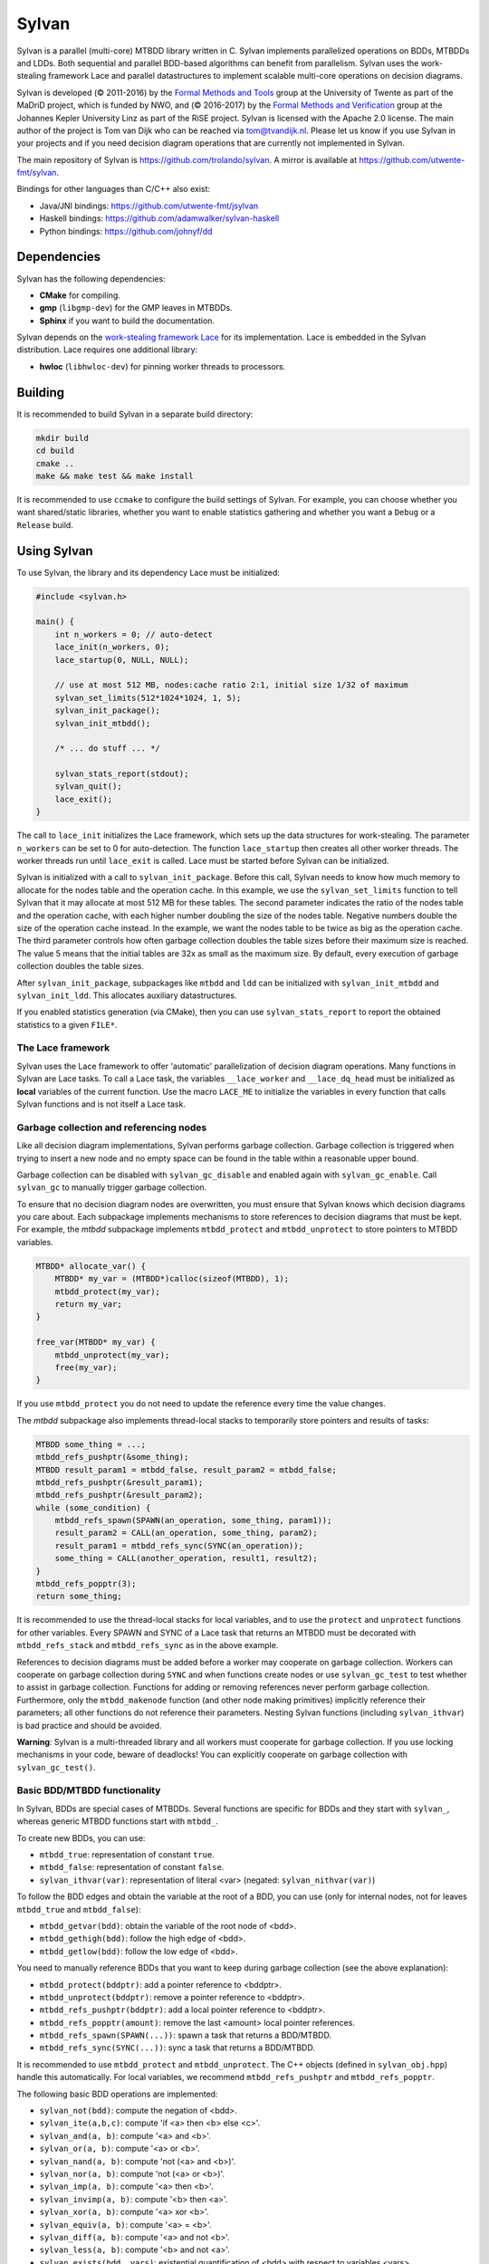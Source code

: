 Sylvan
=====================

Sylvan is a parallel (multi-core) MTBDD library written in C. Sylvan
implements parallelized operations on BDDs, MTBDDs and LDDs. Both
sequential and parallel BDD-based algorithms can benefit from
parallelism. Sylvan uses the work-stealing framework Lace and parallel
datastructures to implement scalable multi-core operations on decision
diagrams.

Sylvan is developed (© 2011-2016) by the `Formal Methods and
Tools <http://fmt.ewi.utwente.nl/>`__ group at the University of Twente
as part of the MaDriD project, which is funded by NWO, and (© 2016-2017)
by the `Formal Methods and Verification <http://fmv.jku.at/>`__ group at
the Johannes Kepler University Linz as part of the RiSE project. Sylvan
is licensed with the Apache 2.0 license.
The main author of the project is Tom van Dijk who can be reached via
tom@tvandijk.nl.  
Please let us know if you use Sylvan in your projects and if you need
decision diagram operations that are currently not implemented in Sylvan.

The main repository of Sylvan is https://github.com/trolando/sylvan. A
mirror is available at https://github.com/utwente-fmt/sylvan.

Bindings for other languages than C/C++ also exist:

-  Java/JNI bindings: https://github.com/utwente-fmt/jsylvan
-  Haskell bindings: https://github.com/adamwalker/sylvan-haskell
-  Python bindings: https://github.com/johnyf/dd

Dependencies
------------

Sylvan has the following dependencies:

- **CMake** for compiling.
- **gmp** (``libgmp-dev``) for the GMP leaves in MTBDDs.
- **Sphinx** if you want to build the documentation.

Sylvan depends on the `work-stealing framework
Lace <http://fmt.ewi.utwente.nl/tools/lace>`__ for its implementation.
Lace is embedded in the Sylvan distribution.
Lace requires one additional library:

- **hwloc** (``libhwloc-dev``) for pinning worker threads to processors.


Building
--------

It is recommended to build Sylvan in a separate build directory:

.. code:: bash

    mkdir build
    cd build
    cmake ..
    make && make test && make install

It is recommended to use ``ccmake`` to configure the build settings of Sylvan. For example,
you can choose whether you want shared/static libraries, whether you want to enable
statistics gathering and whether you want a ``Debug`` or a ``Release`` build.

Using Sylvan
------------

To use Sylvan, the library and its dependency Lace must be initialized:

.. code:: c

    #include <sylvan.h>

    main() {
        int n_workers = 0; // auto-detect
        lace_init(n_workers, 0);
        lace_startup(0, NULL, NULL);

        // use at most 512 MB, nodes:cache ratio 2:1, initial size 1/32 of maximum
        sylvan_set_limits(512*1024*1024, 1, 5);
        sylvan_init_package();
        sylvan_init_mtbdd();

        /* ... do stuff ... */

        sylvan_stats_report(stdout);
        sylvan_quit();
        lace_exit();
    }

The call to ``lace_init`` initializes the Lace framework, which sets up the data structures
for work-stealing. The parameter ``n_workers`` can be set to 0 for auto-detection. The
function ``lace_startup`` then creates all other worker threads. The worker threads run
until ``lace_exit`` is called. Lace must be started before Sylvan can be initialized.

Sylvan is initialized with a call to ``sylvan_init_package``. Before this call, Sylvan needs to know
how much memory to allocate for the nodes table and the operation cache. In this example, we use the
``sylvan_set_limits`` function to tell Sylvan that it may allocate at most 512 MB for these tables.
The second parameter indicates the ratio of the nodes table and the operation cache, with each
higher number doubling the size of the nodes table. Negative numbers double the size of the operation
cache instead. In the example, we want the nodes table to be twice as big as the operation cache.
The third parameter controls how often garbage collection doubles the table sizes before
their maximum size is reached. The value 5 means that the initial tables are 32x as small as the maximum size.
By default, every execution of garbage collection doubles the table sizes.

After ``sylvan_init_package``, subpackages like ``mtbdd`` and ``ldd`` can be initialized with
``sylvan_init_mtbdd`` and ``sylvan_init_ldd``. This allocates auxiliary datastructures.

If you enabled statistics generation (via CMake), then you can use ``sylvan_stats_report`` to report
the obtained statistics to a given ``FILE*``.

The Lace framework
~~~~~~~~~~~~~~~~~~

Sylvan uses the Lace framework to offer 'automatic' parallelization of decision diagram operations.
Many functions in Sylvan are Lace tasks. To call a Lace task, the variables 
``__lace_worker`` and ``__lace_dq_head`` must be initialized as **local** variables of the current function.
Use the macro ``LACE_ME`` to initialize the variables in every function that calls Sylvan functions
and is not itself a Lace task.

Garbage collection and referencing nodes
~~~~~~~~~~~~~~~~~~~~~~~~~~~~~~~~~~~~~~~~

Like all decision diagram implementations, Sylvan performs garbage collection.
Garbage collection is triggered when trying to insert a new node and no
empty space can be found in the table within a reasonable upper bound.

Garbage collection can be disabled with ``sylvan_gc_disable`` and enabled again with ``sylvan_gc_enable``.
Call ``sylvan_gc`` to manually trigger garbage collection.

To ensure that no decision diagram nodes are overwritten, you must ensure that
Sylvan knows which decision diagrams you care about.
Each subpackage implements mechanisms to store references to decision diagrams that must be kept.
For example, the *mtbdd* subpackage implements ``mtbdd_protect`` and ``mtbdd_unprotect`` to store pointers to
MTBDD variables.

.. code:: c

    MTBDD* allocate_var() {
        MTBDD* my_var = (MTBDD*)calloc(sizeof(MTBDD), 1);
        mtbdd_protect(my_var);
        return my_var;
    }

    free_var(MTBDD* my_var) {
        mtbdd_unprotect(my_var);
        free(my_var);
    }

If you use ``mtbdd_protect`` you do not need to update the reference every time the value changes.

The *mtbdd* subpackage also implements thread-local stacks to temporarily store pointers and results of tasks:

.. code:: c

    MTBDD some_thing = ...;
    mtbdd_refs_pushptr(&some_thing);
    MTBDD result_param1 = mtbdd_false, result_param2 = mtbdd_false;
    mtbdd_refs_pushptr(&result_param1);
    mtbdd_refs_pushptr(&result_param2);
    while (some_condition) {
        mtbdd_refs_spawn(SPAWN(an_operation, some_thing, param1));
        result_param2 = CALL(an_operation, some_thing, param2);
        result_param1 = mtbdd_refs_sync(SYNC(an_operation));
        some_thing = CALL(another_operation, result1, result2);
    }
    mtbdd_refs_popptr(3);
    return some_thing;

It is recommended to use the thread-local stacks for local variables, and to use the ``protect`` and ``unprotect``
functions for other variables. Every SPAWN and SYNC of a Lace task that returns an MTBDD must be decorated with
``mtbdd_refs_stack`` and ``mtbdd_refs_sync`` as in the above example.

References to decision diagrams must be added before a worker may cooperate on garbage collection.
Workers can cooperate on garbage collection during ``SYNC`` and when functions create nodes or use ``sylvan_gc_test`` to test whether to assist in garbage collection.
Functions for adding or removing references never perform garbage collection.
Furthermore, only the ``mtbdd_makenode`` function (and other node making primitives) implicitly reference their parameters; all other functions do not reference their parameters.
Nesting Sylvan functions (including ``sylvan_ithvar``) is bad practice and should be avoided.

**Warning**: Sylvan is a multi-threaded library and all workers must cooperate for garbage collection. If you use locking mechanisms in your code, beware of deadlocks!
You can explicitly cooperate on garbage collection with ``sylvan_gc_test()``.

Basic BDD/MTBDD functionality
~~~~~~~~~~~~~~~~~~~~~~~~~~~~~

In Sylvan, BDDs are special cases of MTBDDs.
Several functions are specific for BDDs and they start with ``sylvan_``, whereas generic MTBDD functions start
with ``mtbdd_``.

To create new BDDs, you can use:

- ``mtbdd_true``: representation of constant ``true``.
- ``mtbdd_false``: representation of constant ``false``.
- ``sylvan_ithvar(var)``: representation of literal <var> (negated: ``sylvan_nithvar(var)``)

To follow the BDD edges and obtain the variable at the root of a BDD,
you can use (only for internal nodes, not for leaves ``mtbdd_true`` and ``mtbdd_false``):

- ``mtbdd_getvar(bdd)``: obtain the variable of the root node of <bdd>.
- ``mtbdd_gethigh(bdd)``: follow the high edge of <bdd>.
- ``mtbdd_getlow(bdd)``: follow the low edge of <bdd>.

You need to manually reference BDDs that you want to keep during garbage
collection (see the above explanation):

- ``mtbdd_protect(bddptr)``: add a pointer reference to <bddptr>.
- ``mtbdd_unprotect(bddptr)``: remove a pointer reference to <bddptr>.
- ``mtbdd_refs_pushptr(bddptr)``: add a local pointer reference to <bddptr>.
- ``mtbdd_refs_popptr(amount)``: remove the last <amount> local pointer references.
- ``mtbdd_refs_spawn(SPAWN(...))``: spawn a task that returns a BDD/MTBDD.
- ``mtbdd_refs_sync(SYNC(...))``: sync a task that returns a BDD/MTBDD.

It is recommended to use ``mtbdd_protect`` and ``mtbdd_unprotect``.
The C++ objects (defined in ``sylvan_obj.hpp``) handle this automatically.
For local variables, we recommend ``mtbdd_refs_pushptr`` and ``mtbdd_refs_popptr``.

The following basic BDD operations are implemented:

- ``sylvan_not(bdd)``: compute the negation of <bdd>.
- ``sylvan_ite(a,b,c)``: compute 'if <a> then <b> else <c>'.
- ``sylvan_and(a, b)``: compute '<a> and <b>'.
- ``sylvan_or(a, b)``: compute '<a> or <b>'.
- ``sylvan_nand(a, b)``: compute 'not (<a> and <b>)'.
- ``sylvan_nor(a, b)``: compute 'not (<a> or <b>)'.
- ``sylvan_imp(a, b)``: compute '<a> then <b>'.
- ``sylvan_invimp(a, b)``: compute '<b> then <a>'.
- ``sylvan_xor(a, b)``: compute '<a> xor <b>'.
- ``sylvan_equiv(a, b)``: compute '<a> = <b>'.
- ``sylvan_diff(a, b)``: compute '<a> and not <b>'.
- ``sylvan_less(a, b)``: compute '<b> and not <a>'.
- ``sylvan_exists(bdd, vars)``: existential quantification of <bdd> with respect to variables <vars>.
- ``sylvan_forall(bdd, vars)``: universal quantification of <bdd> with respect to variables <vars>.
- ``sylvan_project(bdd, vars)``: the dual of ``sylvan_exists``, projects the <bdd> to the variable domain <vars>.

A set of variables (like <vars> above) is a BDD representing the conjunction of the variables.
A number of convencience functions are defined to manipulate sets of variables:

- ``mtbdd_set_empty()``: obtain an empty set.
- ``mtbdd_set_isempty(set)``: compute whether the set is empty.
- ``mtbdd_set_first(set)``: obtain the first variable of the set.
- ``mtbdd_set_next(set)``: obtain the subset without the first variable.
- ``mtbdd_set_from_array(arr, len)``: create a set from a given array.
- ``mtbdd_set_to_array(set, arr)``: write the set to the given array.
- ``mtbdd_set_add(set, var)``: compute the set plus the variable.
- ``mtbdd_set_union(set1, set2)``: compute the union of two sets.
- ``mtbdd_set_remove(set, var)``: compute the set minus the variable.
- ``mtbdd_set_minus(set1, set2)``: compute the set <set1> minus the variables in <set2>.
- ``mtbdd_set_count(set)``: compute the number of variables in the set.
- ``mtbdd_set_contains(set, var)``: compute whether the set contains the variable.

Sylvan also implements composition and substitution/variable renaming using a "MTBDD map". An MTBDD map is a special structure
implemented with special MTBDD nodes to store a mapping from variables (uint32_t) to MTBDDs. Like sets of variables and MTBDDs, MTBDD maps must
also be referenced for garbage collection. The following functions are related to MTBDD maps:

- ``mtbdd_compose(dd, map)``: apply the map to the given decision diagram, transforming every node with a variable that is associated with some function F in the map by ``if <F> then <high> else <low>``.
- ``sylvan_compose(dd, map)``: same as ``mtbdd_compose``, but assumes the decision diagram only has Boolean leaves.
- ``mtbdd_map_empty()``: obtain an empty map.
- ``mtbdd_map_isempty(map)``: compute whether the map is empty.
- ``mtbdd_map_key(map)``: obtain the key of the first pair of the map.
- ``mtbdd_map_value(map)``: obtain the value of the first pair of the map.
- ``mtbdd_map_next(map)``: obtain the submap without the first pair.
- ``mtbdd_map_add(map, key, value)``: compute the map plus the given key-value pair.
- ``mtbdd_map_update(map1, map2)``: compute the union of two maps, with priority to map2 if both maps share variables.
- ``mtbdd_map_remove(map, var)``: compute the map minus the variable.
- ``mtbdd_map_removeall(map, set)``: compute the map minus the given variables.
- ``mtbdd_map_count(set)``: compute the number of pairs in the map.
- ``mtbdd_map_contains(map, var)``: compute whether the map contains the variable.

Sylvan implements a number of counting operations:

- ``mtbdd_satcount(bdd, number_of_vars)``: compute the number of minterms (assignments that lead to True) for a function with <number_of_vars> variables; we don't need to know the exact variables that may be in the BDD, just how many there are.
- ``sylvan_pathcount(bdd)``: compute the number of distinct paths to True.
- ``mtbdd_nodecount(bdd)``: compute the number of nodes (and leaves) in the BDD.
- ``mtbdd_nodecount_more(array, length)``: compute the number of nodes (and leaves) in the array of BDDs.

Sylvan implements various advanced operations:

- ``sylvan_and_exists(bdd_a, bdd_b, vars)``: compute ``sylvan_exists(sylvan_and(bdd_a, bdd_b), vars)`` in one step.
- ``sylvan_and_project(bdd_a, bdd_b, vars)``: compute ``sylvan_project(sylvan_and(bdd_a, bdd_b), vars)`` in one step.
- ``sylvan_cube(vars, values)``: compute a cube (to leaf True) of the given variables, where the array values indicates for each variable whether to use it in negative form (value 0) or positive form (value 1) or to skip it (as dont-care, value 2).
- ``sylvan_union_cube(set, vars, values)``: compute ``sylvan_or(set, sylvan_cube(vars, values))`` in one step.
- ``sylvan_constrain(bdd_f, bdd_c)``: compute the generic cofactor of F constrained by C, i.e, set F to False for all assignments not in C.
- ``sylvan_restrict(bdd_f, bdd_c)``: compute Coudert and Madre's restrict algorithm, which tries to minimize bdd_f according to a care set C using sibling substitution; the invariant is ``restrict(f, c) \and c == f \and c``; the result of this algorithm is often but not always smaller than the original.
- ``sylvan_pick_cube(bdd)`` or ``sylvan_sat_one_bdd(bdd)``: extract a single path to True from the BDD (returns the BDD of this path)
- ``sylvan_pick_single_cube(bdd, vars)`` or ``sylvan_sat_single(bdd, vars)`` extracts a single minterm from the BDD (returns the BDD of this assignment)
- ``sylvan_sat_one(bdd, vars, array)``: extract a single minterm from the BDD given the set of variables and write the values of the variables in order to the given array, with 0 when it is negative, 1 when it is positive, and 2 when it is dontcare.

Sylvan implements several operations for transition systems. These operations assume an interleaved variable ordering, such that *source* or *unprimed* variables have even parity (0, 2, 4...) and matching *target* or *primed* variables have odd parity (1, 3, 5...).
The transition relations may be partial transition relations that only manipulate a subset of variables; hence, the operations also require the set of variables.

- ``sylvan_relnext(set, relation, vars)``: apply the (partial) relation on the given variables to the set.
- ``sylvan_relprev(relation, set, vars)``: apply the (partial) relation in reverse to the set; this computes predecessors but can also concatenate relations as follows: ``sylvan_relprev(rel1, rel2, rel1_vars)``.
- ``sylvan_closure(relation)``: compute the transitive closure of the given set recursively (see Matsunaga et al, DAC 1993)

See ``src/sylvan_bdd.h`` and ``src/mtbdd.h`` for other operations on BDDs and MTBDDs.

Custom leaves
~~~~~~~~~~~~~

See ``src/sylvan_mt.h`` and the example in ``src/sylvan_gmp.h`` and ``src/sylvan_gmp.c`` for custom leaves in MTBDDs.

Custom decision diagram operations
~~~~~~~~~~~~~~~~~~~~~~~~~~~~~~~~~~

Adding custom decision diagram operations is easy. Include ``sylvan_int.h`` for the internal functions. See ``sylvan_cache.h``
for how to use the operation cache.

List decision diagrams
~~~~~~~~~~~~~~~~~~~~~~

See ``src/sylvan_ldd.h`` for operations on list decision diagrams.

File I/O
~~~~~~~~

You can store and load BDDs using a number of methods, which are documented in the header files ``sylvan_mtbdd.h`` and ``sylvan_ldd.h``.

Support for C++
~~~~~~~~~~~~~~~

See ``src/sylvan_obj.hpp`` for the C++ interface.

Table resizing
~~~~~~~~~~~~~~

During garbage collection, it is possible to resize the nodes table and
the cache. By default, Sylvan doubles the table sizes during every garbage
collection until the maximum table size has been reached. There is also a
less aggressive version that only resizes when at least half the table is
full. This can be configured in ``src/sylvan_config.h``. It is not
possible to decrease the size of the nodes table and the cache.

Dynamic reordering
~~~~~~~~~~~~~~~~~~

Dynamic reordening is not yet supported. For now, we suggest users
find a good static variable ordering.

Examples
--------

Simple examples can be found in the ``examples`` subdirectory. The file
``simple.cpp`` contains a toy program that uses the C++ objects to
perform basic BDD manipulation. The ``mc.c`` and ``lddmc.c`` programs
are more advanced examples of symbolic model checking (with example
models in the ``models`` subdirectory).

Troubleshooting
---------------

Sylvan may require a larger than normal program stack. You may need to
increase the program stack size on your system using ``ulimit -s``.
Segmentation faults on large computations typically indicate a program
stack overflow.

I am getting the error "unable to allocate memory: ...!"
~~~~~~~~~~~~~~~~~~~~~~~~~~~~~~~~~~~~~~~~~~~~~~~~~~~~~~~~

Sylvan allocates virtual memory using mmap. If you specify a combined
size for the cache and node table larger than your actual available
memory you may need to set ``vm.overcommit_memory`` to ``1``. E.g.
``echo 1 > /proc/sys/vm/overcommit_memory``. You can make this setting
permanent with
``echo "vm.overcommit_memory = 1" > /etc/sysctl.d/99-sylvan.conf``. You
can verify the setting with ``cat /proc/sys/vm/overcommit_memory``. It
should report ``1``.

I get errors about ``__lace_worker`` and ``__lace_dq_head``
~~~~~~~~~~~~~~~~~~~~~~~~~~~~~~~~~~~~~~~~~~~~~~~~~~~~~~~~~~~

Many Sylvan operations are implemented as Lace tasks. To call a Lace
task, the variables ``__lace_worker`` and ``__lace_dq_head`` must be
initialized. Use the macro ``LACE_ME`` to do this. Only use ``LACE_ME``
locally (in a function), never globally!

Publications
------------

T. van Dijk (2016) `Sylvan: Multi-core Decision
Diagrams <http://dx.doi.org/10.3990/1.9789036541602>`__. PhD Thesis.

T. van Dijk and J.C. van de Pol (2016) `Sylvan: Multi-core Framework
for Decision Diagrams <http://dx.doi.org/10.1007/s10009-016-0433-2>`__.
In: STTT (Special Issue), Springer.

T. van Dijk and J.C. van de Pol (2015) `Sylvan: Multi-core Decision
Diagrams <http://dx.doi.org/10.1007/978-3-662-46681-0_60>`__. In: TACAS
2015, LNCS 9035. Springer.

T. van Dijk and A.W. Laarman and J.C. van de Pol (2012) `Multi-Core BDD
Operations for Symbolic
Reachability <http://eprints.eemcs.utwente.nl/22166/>`__. In: PDMC 2012,
ENTCS. Elsevier.


